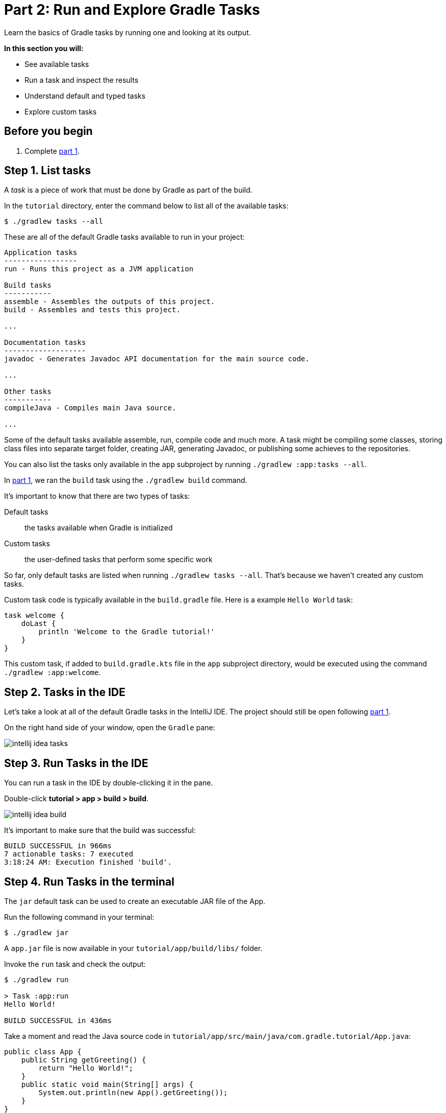 // Copyright 2017 the original author or authors.
//
// Licensed under the Apache License, Version 2.0 (the "License");
// you may not use this file except in compliance with the License.
// You may obtain a copy of the License at
//
//      http://www.apache.org/licenses/LICENSE-2.0
//
// Unless required by applicable law or agreed to in writing, software
// distributed under the License is distributed on an "AS IS" BASIS,
// WITHOUT WARRANTIES OR CONDITIONS OF ANY KIND, either express or implied.
// See the License for the specific language governing permissions and
// limitations under the License.

[[part2_gradle_tasks]]
= Part 2: Run and Explore Gradle Tasks

Learn the basics of Gradle tasks by running one and looking at its output.

****
**In this section you will:**

- See available tasks
- Run a task and inspect the results
- Understand default and typed tasks
- Explore custom tasks
****

[[part2_begin]]
== Before you begin

1. Complete <<part1_gradle_init.adoc#part1_begin,part 1>>.

== Step 1. List tasks
A _task_ is a piece of work that must be done by Gradle as part of the build.

In the `tutorial` directory, enter the command below to list all of the available tasks:
[source]
----
$ ./gradlew tasks --all
----

These are all of the default Gradle tasks available to run in your project:

[source]
----
Application tasks
-----------------
run - Runs this project as a JVM application

Build tasks
-----------
assemble - Assembles the outputs of this project.
build - Assembles and tests this project.

...

Documentation tasks
-------------------
javadoc - Generates Javadoc API documentation for the main source code.

...

Other tasks
-----------
compileJava - Compiles main Java source.

...
----
Some of the default tasks available assemble, run, compile code and much more.
A task might be compiling some classes, storing class files into separate target folder, creating JAR, generating Javadoc, or publishing some achieves to the repositories.

You can also list the tasks only available in the `app` subproject by running `./gradlew :app:tasks --all`.

In <<part1_gradle_init.adoc#part1_begin,part 1>>, we ran the `build` task using the `./gradlew build` command.

It's important to know that there are two types of tasks:

Default tasks :: the tasks available when Gradle is initialized
Custom tasks :: the user-defined tasks that perform some specific work

So far, only default tasks are listed when running `./gradlew tasks --all`.
That's because we haven't created any custom tasks.

Custom task code is typically available in the `build.gradle` file.
Here is a example `Hello World` task:
[source]
----
task welcome {
    doLast {
        println 'Welcome to the Gradle tutorial!'
    }
}
----

This custom task, if added to `build.gradle.kts` file in the `app` subproject directory, would be executed using the command `./gradlew :app:welcome`.

== Step 2. Tasks in the IDE
Let's take a look at all of the default Gradle tasks in the IntelliJ IDE.
The project should still be open following <<part1_gradle_init.adoc#part1_begin,part 1>>.

On the right hand side of your window, open the `Gradle` pane:

image::tutorial/intellij-idea-tasks.png[]

== Step 3. Run Tasks in the IDE
You can run a task in the IDE by double-clicking it in the pane.

Double-click **tutorial > app > build > build**.

image::tutorial/intellij-idea-build.png[]

It's important to make sure that the build was successful:
[source]
----
BUILD SUCCESSFUL in 966ms
7 actionable tasks: 7 executed
3:18:24 AM: Execution finished 'build'.
----

== Step 4. Run Tasks in the terminal
The `jar` default task can be used to create an executable JAR file of the App.

Run the following command in your terminal:
[source]
----
$ ./gradlew jar
----

A `app.jar` file is now available in your `tutorial/app/build/libs/` folder.

Invoke the `run` task and check the output:
[source]
----
$ ./gradlew run

> Task :app:run
Hello World!

BUILD SUCCESSFUL in 436ms
----

Take a moment and read the Java source code in `tutorial/app/src/main/java/com.gradle.tutorial/App.java`:
[source,java]
----
public class App {
    public String getGreeting() {
        return "Hello World!";
    }
    public static void main(String[] args) {
        System.out.println(new App().getGreeting());
    }
}
----
== Step 5. Typed Tasks
Custom and default Gradle tasks can be typed.
_Typed tasks_ are a subclass of the type link:{javadocPath}/org/gradle/api/Task.html[@Task].

This example shows a task of type `Copy`:
[source]
----
task copyTask(type: Copy) {
...
}
----

Here is another task of type `Delete`:
[source]
----
task clean(type: Delete) {
...
}
----

Popular tasks types include:

- **Copy** - `Copy` is useful to copy files around.
- **Delete** -  `Delete` is useful to delete files and directories.
- **Exec** - `Exec` is useful to execute arbitrary O/S commands.
- **Zip** - `Zip` is useful to bundle files.

Many more types are included in the DSL documentation.

[.text-right]
**Next Step:** <<part3_gradle_dep_man#part3_begin,Understand Gradle's Dependency Management>> >>
